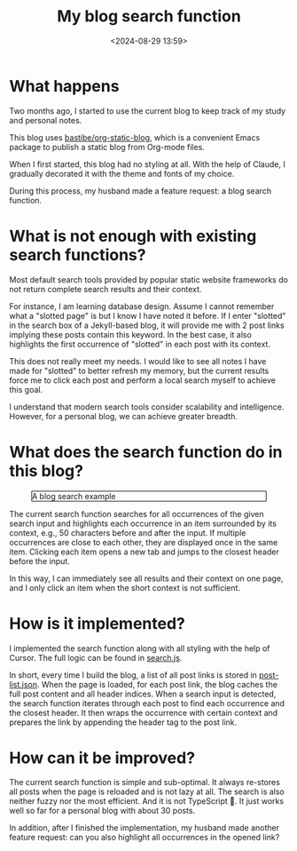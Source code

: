 #+title: My blog search function
#+date: <2024-08-29 13:59>
#+description: This post records why and how I made the current blog search function.
#+filetags: personal blog

* What happens

Two months ago, I started to use the current blog to keep track of my study and personal notes.

This blog uses [[https://github.com/bastibe/org-static-blog][bastibe/org-static-blog]], which is a convenient Emacs package to publish a static blog from Org-mode files.

When I first started, this blog had no styling at all.
With the help of Claude, I gradually decorated it with the theme and fonts of my choice.

During this process, my husband made a feature request: a blog search function.

* What is not enough with existing search functions?

Most default search tools provided by popular static website frameworks do not return complete search results and their context.

For instance, I am learning database design.
Assume I cannot remember what a "slotted page" is but I know I have noted it before.
If I enter "slotted" in the search box of a Jekyll-based blog, it will provide me with 2 post links implying these posts contain this keyword.
In the best case, it also highlights the first occurrence of "slotted" in each post with its context.

This does not really meet my needs.
I would like to see all notes I have made for "slotted" to better refresh my memory, but the current results force me to click each post and perform a local search myself to achieve this goal.

I understand that modern search tools consider scalability and intelligence.
However, for a personal blog, we can achieve greater breadth.

* What does the search function do in this blog?
#+CAPTION: A blog search example
#+ATTR_HTML: :align center
#+ATTR_HTML: :width 700px :style border: 1px solid black;
[[./static/blog-search.gif]]

The current search function searches for all occurrences of the given search input and highlights each occurrence in an item surrounded by its context, e.g., 50 characters before and after the input.
If multiple occurrences are close to each other, they are displayed once in the same item.
Clicking each item opens a new tab and jumps to the closest header before the input.

In this way, I can immediately see all results and their context on one page, and I only click an item when the short context is not sufficient.

* How is it implemented?
I implemented the search function along with all styling with the help of Cursor.
The full logic can be found in [[https://github.com/chenyo-17/org-static-blog/blob/main/assets/search.js][search.js]].

In short, every time I build the blog, a list of all post links is stored in [[https://github.com/chenyo-17/org-static-blog/blob/main/assets/post-list.json][post-list.json]].
When the page is loaded, for each post link, the blog caches the full post content and all header indices.
When a search input is detected, the search function iterates through each post to find each occurrence and the closest header.
It then wraps the occurrence with certain context and prepares the link by appending the header tag to the post link.

* How can it be improved?
The current search function is simple and sub-optimal.
It always re-stores all posts when the page is reloaded and is not lazy at all.
The search is also neither fuzzy nor the most efficient.
And it is not TypeScript 🙂.
It just works well so far for a personal blog with about 30 posts.

In addition, after I finished the implementation, my husband made another feature request: can you also highlight all occurrences in the opened link?
